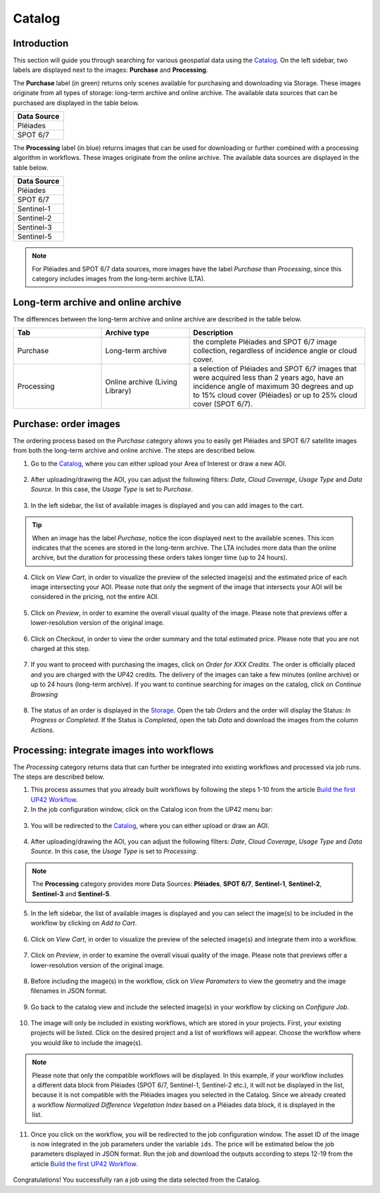 .. meta::
   :description: UP42 getting started: catalog search
   :keywords: rerun job howto, console, tutorial, catalog

.. _catalog-search:

========
Catalog
========

Introduction
------------

This section will guide you through searching for various geospatial data using the `Catalog <https://console.up42.com/catalog>`_. On the left sidebar, two labels are displayed next to the images: **Purchase** and **Processing**.

The **Purchase** label (in green) returns only scenes available for purchasing and downloading via Storage. These images originate from all types of storage: long-term archive and online archive. The available data sources that can be purchased are displayed in the table below.

.. list-table::
   :widths: 25
   :header-rows: 1

   * - Data Source
   * - Pléiades
   * - SPOT 6/7

The **Processing** label (in blue) returns images that can be used for downloading or further combined with a processing algorithm in workflows. These images originate from the online archive. The available data sources are displayed in the table below.

.. list-table::
   :widths: 25
   :header-rows: 1

   * - Data Source
   * - Pléiades
   * - SPOT 6/7
   * - Sentinel-1
   * - Sentinel-2
   * - Sentinel-3
   * - Sentinel-5

.. note:: For Pléiades and SPOT 6/7 data sources, more images have the label *Purchase* than *Processing*, since this category includes images from the long-term archive (LTA).

Long-term archive and online archive
------------------------------------

The differences between the long-term archive and online archive are described in the table below.

.. list-table::
   :widths: 25 25 50
   :header-rows: 1

   * - Tab
     - Archive type
     - Description
   * - Purchase
     - Long-term archive
     - the complete Pléiades and SPOT 6/7 image collection, regardless of incidence angle or cloud cover.
   * - Processing
     - Online archive (Living Library)
     - a selection of Pléiades and SPOT 6/7 images that were acquired less than 2 years ago, have an incidence angle of maximum 30 degrees and up to 15% cloud cover (Pléiades) or up to 25% cloud cover (SPOT 6/7).

Purchase: order images
----------------------

The ordering process based on the *Purchase* category allows you to easily get Pléiades and SPOT 6/7 satellite images from both the long-term archive and online archive. The steps are described below.

1. Go to the `Catalog <https://console.up42.com/catalog>`_, where you can either upload your Area of Interest or draw a new AOI.

.. figure:: _assets/catalog/data/step00_Data_open_catalog_zoom.png
   :align: center
   :alt: step00_Data_open_catalog_zoom

.. figure:: _assets/catalog/data/step01_Data_draw_AOI.png
   :align: center
   :alt: step01_Data_draw_AOI

.. figure:: _assets/catalog/data/step01_Data_upload_AOI.png
   :align: center
   :alt: step01_Data_upload_AOI

2. After uploading/drawing the AOI, you can adjust the following filters: *Date*, *Cloud Coverage*, *Usage Type* and *Data Source*. In this case, the *Usage Type* is set to *Purchase*.

.. figure:: _assets/catalog/data/step02_Data_adjust_filters.png
   :align: center
   :alt: step02_Data_adjust_filters

3. In the left sidebar, the list of available images is displayed and you can add images to the cart.

.. figure:: _assets/catalog/data/step03_Data_select_image.png
   :align: center
   :alt: step03_Data_select_image

.. tip:: When an image has the label *Purchase*, notice the |long-term-archive| icon displayed next to the
         available scenes. This icon  indicates that the scenes are stored in the long-term archive. The LTA includes more data than the online archive, but the duration for processing these orders takes longer time (up to 24 hours).

         .. |long-term-archive| image:: _assets/catalog/data/archive_icon.png

4. Click on *View Cart*, in order to visualize the preview of the selected image(s) and the estimated price of each image intersecting your AOI. Please note that only the segment of the image that intersects your AOI will be considered in the pricing, not the entire AOI.

.. figure:: _assets/catalog/data/step04_Data_view_selection.png
   :align: center
   :alt: step04_Data_view_selection

5. Click on *Preview*, in order to examine the overall visual quality of the image. Please note that previews offer a lower-resolution version of the original image.

.. figure:: _assets/catalog/data/step05_Data_view_preview.png
   :align: center
   :alt: step05_Data_view_preview

.. figure:: _assets/catalog/data/step06_Data_enlarge_preview.png
   :align: center
   :alt: step06_Data_enlarge_preview

6. Click on *Checkout*, in order to view the order summary and the total estimated price. Please note that you are not charged at this step.

.. figure:: _assets/catalog/data/step07_Data_checkout.png
   :align: center
   :alt: step07_Data_checkout

7. If you want to proceed with purchasing the images, click on *Order for XXX Credits*. The order is officially placed and you are charged with the UP42 credits. The delivery of the images can take a few minutes (online archive) or up to 24 hours (long-term archive). If you want to continue searching for images on the catalog, click on *Continue Browsing*

.. figure:: _assets/catalog/data/step08_Data_confirmPurchase.png
   :align: center
   :alt: step08_Data_confirmPurchase

.. figure:: _assets/catalog/data/step09_Data_order_confirmation.png
   :align: center
   :alt: step09_Data_order_confirmation

8. The status of an order is displayed in the `Storage <https://console.up42.com/storage/data?>`_. Open the tab *Orders* and the order will display the Status: *In Progress* or *Completed*. If the Status is *Completed*, open the tab *Data* and download the images from the column *Actions*.

.. figure:: _assets/catalog/data/step10_Data_order_placed.png
   :align: center
   :alt: step10_Data_order_placed

.. figure:: _assets/catalog/data/step11_Data_order_download.png
   :align: center
   :alt: step11_Data_order_download

Processing: integrate images into workflows
-------------------------------------------

The *Processing* category returns data that can further be integrated into existing workflows and processed via job runs. The steps are described below.

1. This process assumes that you already built workflows by following the steps 1-10 from the article `Build the first UP42 Workflow <https://docs.up42.com/getting-started/first-workflow.html>`_.
2. In the job configuration window, click on the Catalog icon from the UP42 menu bar:

.. figure:: _assets/catalog/analytics/step00_Analytics_open_catalog_zoom.png
   :align: center
   :alt: step00_Analytics_open_catalog_zoom

3. You will be redirected to the `Catalog <https://console.up42.com/catalog>`_, where you can either upload or draw an AOI.

.. figure:: _assets/catalog/analytics/step01_Analytics_draw_AOI.png
   :align: center
   :alt: step01_Analytics_draw_AOI

.. figure:: _assets/catalog/analytics/step01_Analytics_upload_AOI.png
   :align: center
   :alt: step01_Analytics_upload_AOI

4. After uploading/drawing the AOI, you can adjust the following filters: *Date*, *Cloud Coverage*, *Usage Type* and *Data Source*. In this case, the *Usage Type* is set to *Processing*.

.. figure:: _assets/catalog/analytics/step02_Analytics_adjust_filters.png
   :align: center
   :alt: step02_Analytics_adjust_filters

.. note:: The **Processing** category provides more Data Sources: **Pléiades**, **SPOT 6/7**, **Sentinel-1**, **Sentinel-2**, **Sentinel-3** and **Sentinel-5**.

5. In the left sidebar, the list of available images is displayed and you can select the image(s) to be included in the workflow by clicking on *Add to Cart*.

.. figure:: _assets/catalog/analytics/step03_Analytics_select_image.png
   :align: center
   :alt: step03_Analytics_select_image

6. Click on *View Cart*, in order to visualize the preview of the selected image(s) and integrate them into a workflow.

.. figure:: _assets/catalog/analytics/step04_Analytics_view_selection.png
   :align: center
   :alt: step04_Analytics_view_selection

7. Click on *Preview*, in order to examine the overall visual quality of the image. Please note that previews offer a lower-resolution version of the original image.

.. figure:: _assets/catalog/analytics/step05_Analytics_view_preview.png
   :align: center
   :alt: step05_Analytics_view_preview

.. figure:: _assets/catalog/analytics/step06_Analytics_enlarge_preview.png
   :align: center
   :alt: step06_Analytics_enlarge_preview

8. Before including the image(s) in the workflow, click on *View Parameters* to view the geometry and the image filenames in JSON format.

.. figure:: _assets/catalog/analytics/step07_Analytics_click_view_parameters.png
   :align: center
   :alt: step07_Analytics_click_view_parameters

.. figure:: _assets/catalog/analytics/step08_Analytics_view_parameters.png
   :align: center
   :alt: step08_Analytics_view_parameters

9. Go back to the catalog view and include the selected image(s) in your workflow by clicking on *Configure Job*.

.. figure:: _assets/catalog/analytics/step09_Analytics_configure_job.png
   :align: center
   :alt: step09_Analytics_configure_job

10. The image will only be included in existing workflows, which are stored in your projects. First, your existing projects will be listed. Click on the desired project and a list of workflows will appear. Choose the workflow where you would like to include the image(s).

.. figure:: _assets/catalog/analytics/step10_Analytics_select_project.png
   :align: center
   :alt: step10_Analytics_select_project

.. figure:: _assets/catalog/analytics/step11_Analytics_select_workflow.png
   :align: center
   :alt: step11_Analytics_select_workflow

.. note::
   Please note that only the compatible workflows will be displayed. In this example, if your workflow includes a different data block from Pléiades (SPOT 6/7, Sentinel-1, Sentinel-2 etc.), it will not be displayed in the list, because it is not compatible with the Pléiades images you selected in the Catalog. Since we already created a workflow *Normalized Difference Vegetation Index* based on a Pléiades data block, it is displayed in the list.

11. Once you click on the workflow, you will be redirected to the job configuration window. The asset ID of the image is now integrated in the job parameters under the variable ``ids``. The price will be estimated below the job parameters displayed in JSON format. Run the job and download the outputs according to steps 12-19 from the article `Build the first UP42 Workflow <https://docs.up42.com/getting-started/first-workflow.html>`_.

.. figure:: _assets/catalog/analytics/step12_Analytics_job_config_window.png
   :align: center
   :alt: step12_Analytics_job_config_window

Congratulations! You successfully ran a job using the data selected from the Catalog.

